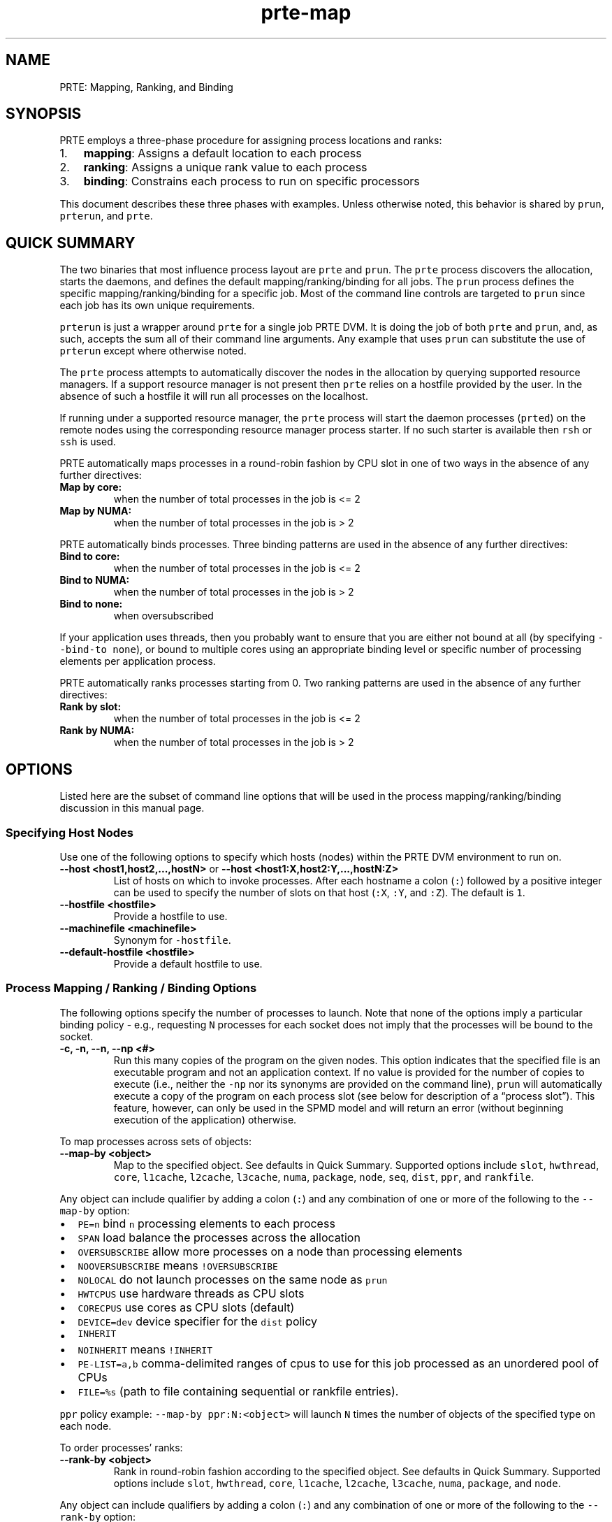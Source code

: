 .\" Automatically generated by Pandoc 2.15
.\"
.TH "prte-map" "1" "" "2021-10-09" "PRRTE"
.hy
.SH NAME
.PP
PRTE: Mapping, Ranking, and Binding
.SH SYNOPSIS
.PP
PRTE employs a three-phase procedure for assigning process locations and
ranks:
.IP "1." 3
\f[B]mapping\f[R]: Assigns a default location to each process
.IP "2." 3
\f[B]ranking\f[R]: Assigns a unique rank value to each process
.IP "3." 3
\f[B]binding\f[R]: Constrains each process to run on specific processors
.PP
This document describes these three phases with examples.
Unless otherwise noted, this behavior is shared by \f[C]prun\f[R],
\f[C]prterun\f[R], and \f[C]prte\f[R].
.SH QUICK SUMMARY
.PP
The two binaries that most influence process layout are \f[C]prte\f[R]
and \f[C]prun\f[R].
The \f[C]prte\f[R] process discovers the allocation, starts the daemons,
and defines the default mapping/ranking/binding for all jobs.
The \f[C]prun\f[R] process defines the specific mapping/ranking/binding
for a specific job.
Most of the command line controls are targeted to \f[C]prun\f[R] since
each job has its own unique requirements.
.PP
\f[C]prterun\f[R] is just a wrapper around \f[C]prte\f[R] for a single
job PRTE DVM.
It is doing the job of both \f[C]prte\f[R] and \f[C]prun\f[R], and, as
such, accepts the sum all of their command line arguments.
Any example that uses \f[C]prun\f[R] can substitute the use of
\f[C]prterun\f[R] except where otherwise noted.
.PP
The \f[C]prte\f[R] process attempts to automatically discover the nodes
in the allocation by querying supported resource managers.
If a support resource manager is not present then \f[C]prte\f[R] relies
on a hostfile provided by the user.
In the absence of such a hostfile it will run all processes on the
localhost.
.PP
If running under a supported resource manager, the \f[C]prte\f[R]
process will start the daemon processes (\f[C]prted\f[R]) on the remote
nodes using the corresponding resource manager process starter.
If no such starter is available then \f[C]rsh\f[R] or \f[C]ssh\f[R] is
used.
.PP
PRTE automatically maps processes in a round-robin fashion by CPU slot
in one of two ways in the absence of any further directives:
.TP
\f[B]\f[CB]Map by core:\f[B]\f[R]
when the number of total processes in the job is <= 2
.TP
\f[B]\f[CB]Map by NUMA:\f[B]\f[R]
when the number of total processes in the job is > 2
.PP
PRTE automatically binds processes.
Three binding patterns are used in the absence of any further
directives:
.TP
\f[B]\f[CB]Bind to core:\f[B]\f[R]
when the number of total processes in the job is <= 2
.TP
\f[B]\f[CB]Bind to NUMA:\f[B]\f[R]
when the number of total processes in the job is > 2
.TP
\f[B]\f[CB]Bind to none:\f[B]\f[R]
when oversubscribed
.PP
If your application uses threads, then you probably want to ensure that
you are either not bound at all (by specifying
\f[C]--bind-to none\f[R]), or bound to multiple cores using an
appropriate binding level or specific number of processing elements per
application process.
.PP
PRTE automatically ranks processes starting from 0.
Two ranking patterns are used in the absence of any further directives:
.TP
\f[B]\f[CB]Rank by slot:\f[B]\f[R]
when the number of total processes in the job is <= 2
.TP
\f[B]\f[CB]Rank by NUMA:\f[B]\f[R]
when the number of total processes in the job is > 2
.SH OPTIONS
.PP
Listed here are the subset of command line options that will be used in
the process mapping/ranking/binding discussion in this manual page.
.SS Specifying Host Nodes
.PP
Use one of the following options to specify which hosts (nodes) within
the PRTE DVM environment to run on.
.TP
\f[B]\f[CB]--host <host1,host2,...,hostN>\f[B]\f[R] or \f[B]\f[CB]--host <host1:X,host2:Y,...,hostN:Z>\f[B]\f[R]
List of hosts on which to invoke processes.
After each hostname a colon (\f[C]:\f[R]) followed by a positive integer
can be used to specify the number of slots on that host (\f[C]:X\f[R],
\f[C]:Y\f[R], and \f[C]:Z\f[R]).
The default is \f[C]1\f[R].
.TP
\f[B]\f[CB]--hostfile <hostfile>\f[B]\f[R]
Provide a hostfile to use.
.TP
\f[B]\f[CB]--machinefile <machinefile>\f[B]\f[R]
Synonym for \f[C]-hostfile\f[R].
.TP
\f[B]\f[CB]--default-hostfile <hostfile>\f[B]\f[R]
Provide a default hostfile to use.
.SS Process Mapping / Ranking / Binding Options
.PP
The following options specify the number of processes to launch.
Note that none of the options imply a particular binding policy - e.g.,
requesting \f[C]N\f[R] processes for each socket does not imply that the
processes will be bound to the socket.
.TP
\f[B]\f[CB]-c, -n, --n, --np <#>\f[B]\f[R]
Run this many copies of the program on the given nodes.
This option indicates that the specified file is an executable program
and not an application context.
If no value is provided for the number of copies to execute (i.e.,
neither the \f[C]-np\f[R] nor its synonyms are provided on the command
line), \f[C]prun\f[R] will automatically execute a copy of the program
on each process slot (see below for description of a \[lq]process
slot\[rq]).
This feature, however, can only be used in the SPMD model and will
return an error (without beginning execution of the application)
otherwise.
.PP
To map processes across sets of objects:
.TP
\f[B]\f[CB]--map-by <object>\f[B]\f[R]
Map to the specified object.
See defaults in Quick Summary.
Supported options include \f[C]slot\f[R], \f[C]hwthread\f[R],
\f[C]core\f[R], \f[C]l1cache\f[R], \f[C]l2cache\f[R], \f[C]l3cache\f[R],
\f[C]numa\f[R], \f[C]package\f[R], \f[C]node\f[R], \f[C]seq\f[R],
\f[C]dist\f[R], \f[C]ppr\f[R], and \f[C]rankfile\f[R].
.PP
Any object can include qualifier by adding a colon (\f[C]:\f[R]) and any
combination of one or more of the following to the \f[C]--map-by\f[R]
option:
.IP \[bu] 2
\f[C]PE=n\f[R] bind \f[C]n\f[R] processing elements to each process
.IP \[bu] 2
\f[C]SPAN\f[R] load balance the processes across the allocation
.IP \[bu] 2
\f[C]OVERSUBSCRIBE\f[R] allow more processes on a node than processing
elements
.IP \[bu] 2
\f[C]NOOVERSUBSCRIBE\f[R] means \f[C]!OVERSUBSCRIBE\f[R]
.IP \[bu] 2
\f[C]NOLOCAL\f[R] do not launch processes on the same node as
\f[C]prun\f[R]
.IP \[bu] 2
\f[C]HWTCPUS\f[R] use hardware threads as CPU slots
.IP \[bu] 2
\f[C]CORECPUS\f[R] use cores as CPU slots (default)
.IP \[bu] 2
\f[C]DEVICE=dev\f[R] device specifier for the \f[C]dist\f[R] policy
.IP \[bu] 2
\f[C]INHERIT\f[R]
.IP \[bu] 2
\f[C]NOINHERIT\f[R] means \f[C]!INHERIT\f[R]
.IP \[bu] 2
\f[C]PE-LIST=a,b\f[R] comma-delimited ranges of cpus to use for this job
processed as an unordered pool of CPUs
.IP \[bu] 2
\f[C]FILE=%s\f[R] (path to file containing sequential or rankfile
entries).
.PP
\f[C]ppr\f[R] policy example: \f[C]--map-by ppr:N:<object>\f[R] will
launch \f[C]N\f[R] times the number of objects of the specified type on
each node.
.PP
To order processes\[cq] ranks:
.TP
\f[B]\f[CB]--rank-by <object>\f[B]\f[R]
Rank in round-robin fashion according to the specified object.
See defaults in Quick Summary.
Supported options include \f[C]slot\f[R], \f[C]hwthread\f[R],
\f[C]core\f[R], \f[C]l1cache\f[R], \f[C]l2cache\f[R], \f[C]l3cache\f[R],
\f[C]numa\f[R], \f[C]package\f[R], and \f[C]node\f[R].
.PP
Any object can include qualifiers by adding a colon (\f[C]:\f[R]) and
any combination of one or more of the following to the
\f[C]--rank-by\f[R] option:
.IP \[bu] 2
\f[C]SPAN\f[R]
.IP \[bu] 2
\f[C]FILL\f[R]
.PP
To bind processes to sets of objects:
.TP
\f[B]\f[CB]--bind-to <object>\f[B]\f[R]
Bind processes to the specified object.
See defaults in Quick Summary.
Supported options include \f[C]none\f[R], \f[C]hwthread\f[R],
\f[C]core\f[R], \f[C]l1cache\f[R], \f[C]l2cache\f[R], \f[C]l3cache\f[R],
\f[C]numa\f[R], and \f[C]package\f[R].
.PP
Any object can include qualifiers by adding a colon (\f[C]:\f[R]) and
any combination of one or more of the following to the
\f[C]--bind-to\f[R] option:
.IP \[bu] 2
\f[C]overload-allowed\f[R] allows for binding more than one process in
relation to a CPU
.IP \[bu] 2
\f[C]if-supported\f[R] if that object is supported on this system
.SS Diagnostics
.TP
\f[B]\f[CB]--map-by :DISPLAY\f[B]\f[R]
Display a table showing the mapped location of each process prior to
launch.
.TP
\f[B]\f[CB]--map-by :DISPLAYALLOC\f[B]\f[R]
Display the detected allocation of resources (e.g., nodes, slots)
.TP
\f[B]\f[CB]--bind-to :REPORT\f[B]\f[R]
Report bindings for launched processes to \f[C]stderr\f[R].
.SH DESCRIPTION
.PP
PRTE employs a three-phase procedure for assigning process locations and
ranks:
.IP "1." 3
\f[B]mapping\f[R]: Assigns a default location to each process
.IP "2." 3
\f[B]ranking\f[R]: Assigns a unique rank value to each process
.IP "3." 3
\f[B]binding\f[R]: Constrains each process to run on specific processors
.PP
The first phase of \f[B]mapping\f[R] is used to assign a default
location to each process based on the mapper being employed.
Mapping by slot, node, and sequentially results in the assignment of the
processes to the node level.
In contrast, mapping by object, allows the mapper to assign the process
to an actual object on each node.
.PP
\f[I]Note:\f[R] The location assigned to the process is independent of
where it will be bound - the assignment is used solely as input to the
binding algorithm.
.PP
The second phase focuses on the \f[B]ranking\f[R] of the process within
the job\[cq]s namespace.
PRTE separates this from the mapping procedure to allow more flexibility
in the relative placement of processes.
.PP
The third phase of \f[B]binding\f[R] actually binds each process to a
given set of processors.
This can improve performance if the operating system is placing
processes sub-optimally.
For example, it might oversubscribe some multi-core processor sockets,
leaving other sockets idle; this can lead processes to contend
unnecessarily for common resources.
Or, it might spread processes out too widely; this can be suboptimal if
application performance is sensitive to interprocess communication
costs.
Binding can also keep the operating system from migrating processes
excessively, regardless of how optimally those processes were placed to
begin with.
.PP
PRTE\[cq]s support for process binding depends on the underlying
operating system.
Therefore, certain process binding options may not be available on every
system.
.SS Specifying Host Nodes
.PP
Host nodes can be identified on the command line with the
\f[C]--host\f[R] option or in a hostfile.
.PP
For example, assuming no other resource manager or scheduler is
involved,
.TP
\f[B]\f[CB]prte --host aa,aa,bb ./a.out\f[B]\f[R]
launches two processes on node \f[C]aa\f[R] and one on \f[C]bb\f[R].
.TP
\f[B]\f[CB]prun --host aa ./a.out\f[B]\f[R]
launches one process on node \f[C]aa\f[R].
.TP
\f[B]\f[CB]prun --host aa:5 ./a.out\f[B]\f[R]
launches five processes on node \f[C]aa\f[R].
.PP
Or, consider the hostfile
.IP
.nf
\f[C]
$ cat myhostfile
aa slots=2
bb slots=2
cc slots=2
\f[R]
.fi
.PP
Here, we list both the host names (\f[C]aa\f[R], \f[C]bb\f[R], and
\f[C]cc\f[R]) but also how many \[lq]slots\[rq] there are for each.
Slots indicate how many processes can potentially execute on a node.
For best performance, the number of slots may be chosen to be the number
of cores on the node or the number of processor sockets.
.PP
If the hostfile does not provide slots information, the PRTE DVM will
attempt to discover the number of cores (or hwthreads, if the
\f[C]:HWTCPUS\f[R] qualifier to the \f[C]--map-by\f[R] option is set)
and set the number of slots to that value.
.PP
Examples using the hostfile above with and without the \f[C]--host\f[R]
option
.TP
\f[B]\f[CB]prun --hostfile myhostfile ./a.out\f[B]\f[R]
will launch two processes on each of the three nodes.
.TP
\f[B]\f[CB]prun --hostfile myhostfile --host aa ./a.out\f[B]\f[R]
will launch two processes, both on node \f[C]aa\f[R].
.TP
\f[B]\f[CB]prun --hostfile myhostfile --host dd ./a.out\f[B]\f[R]
will find no hosts to run on and abort with an error.
That is, the specified host \f[C]dd\f[R] is not in the specified
hostfile.
.PP
When running under resource managers (e.g., SLURM, Torque, etc.), PRTE
will obtain both the hostnames and the number of slots directly from the
resource manger.
The behavior of \f[C]--host\f[R] in that environment will behave the
same as if a hostfile was provided (since it is provided by the resource
manager).
.SS Specifying Number of Processes
.PP
As we have just seen, the number of processes to run can be set using
the hostfile.
Other mechanisms exist.
.PP
The number of processes launched can be specified as a multiple of the
number of nodes or processor sockets available.
Consider the hostfile below for the examples that follow.
.IP
.nf
\f[C]
$ cat myhostfile
aa
bb
\f[R]
.fi
.PP
For example,
.TP
\f[B]\f[CB]prun --hostfile myhostfile --map-by ppr:2:package ./a.out\f[B]\f[R]
launches processes 0-3 on node \f[C]aa\f[R] and process 4-7 on node
\f[C]bb\f[R], where \f[C]aa\f[R] and \f[C]bb\f[R] are both dual-package
nodes.
The \f[C]--map-by ppr:2:package\f[R] option also turns on the
\f[C]--bind-to package\f[R] option, which is discussed in a later
section.
.TP
\f[B]\f[CB]prun --hostfile myhostfile --map-by ppr:2:node ./a.out\f[B]\f[R]
launches processes 0-1 on node \f[C]aa\f[R] and processes 2-3 on node
\f[C]bb\f[R].
.TP
\f[B]\f[CB]prun --hostfile myhostfile --map-by ppr:1:node ./a.out\f[B]\f[R]
launches one process per host node.
.PP
Another alternative is to specify the number of processes with the
\f[C]--np\f[R] option.
Consider now the hostfile
.IP
.nf
\f[C]
$ cat myhostfile
aa slots=4
bb slots=4
cc slots=4
\f[R]
.fi
.PP
Now,
.TP
\f[B]\f[CB]prun --hostfile myhostfile --np 6 ./a.out\f[B]\f[R]
will launch processes 0-3 on node \f[C]aa\f[R] and processes 4-5 on node
\f[C]bb\f[R].
The remaining slots in the hostfile will not be used since the
\f[C]-np\f[R] option indicated that only 6 processes should be launched.
.SS Mapping Processes to Nodes: Using Policies
.PP
The examples above illustrate the default mapping of process processes
to nodes.
This mapping can also be controlled with various
\f[C]prun\f[R]/\f[C]prterun\f[R] options that describe mapping policies.
.IP
.nf
\f[C]
$ cat myhostfile
aa slots=4
bb slots=4
cc slots=4
\f[R]
.fi
.PP
Consider the hostfile above, with \f[C]--np 6\f[R]:
.IP
.nf
\f[C]
                              node aa      node bb      node cc
prun                          0 1 2 3      4 5
prun --map-by node            0 1          2 3          4 5
prun --map-by node:NOLOCAL                 0 1 2        3 4 5
\f[R]
.fi
.PP
The \f[C]--map-by node\f[R] option will load balance the processes
across the available nodes, numbering each process in a round-robin
fashion.
.PP
The \f[C]:NOLOCAL\f[R] qualifier to \f[C]--map-by\f[R] prevents any
processes from being mapped onto the local host (in this case node
\f[C]aa\f[R]).
While \f[C]prun\f[R] typically consumes few system resources, the
\f[C]:NOLOCAL\f[R] qualifier can be helpful for launching very large
jobs where \f[C]prun\f[R] may actually need to use noticeable amounts of
memory and/or processing time.
.PP
Just as \f[C]--np\f[R] can specify fewer processes than there are slots,
it can also oversubscribe the slots.
For example, with the same hostfile:
.TP
\f[B]\f[CB]prun --hostfile myhostfile --np 14 ./a.out\f[B]\f[R]
will produce an error since the default \f[C]:NOOVERSUBSCRIBE\f[R]
qualifier to \f[C]--map-by\f[R] prevents oversubscription.
.PP
To oversubscribe the nodes you can use the \f[C]:OVERSUBSCRIBE\f[R]
qualifier to \f[C]--map-by\f[R]:
.TP
\f[B]\f[CB]prun --hostfile myhostfile --np 14 --map-by :OVERSUBSCRIBE ./a.out\f[B]\f[R]
will launch processes 0-5 on node \f[C]aa\f[R], 6-9 on \f[C]bb\f[R], and
10-13 on \f[C]cc\f[R].
.PP
Limits to oversubscription can also be specified in the hostfile itself
with the \f[C]max_slots\f[R] field:
.IP
.nf
\f[C]
% cat myhostfile
aa slots=4 max_slots=4
bb         max_slots=8
cc slots=4
\f[R]
.fi
.PP
The \f[C]max_slots\f[R] field specifies such a limit.
When it does, the \f[C]slots\f[R] value defaults to the limit.
Now:
.TP
\f[B]\f[CB]prun --hostfile myhostfile --np 14 --map-by :OVERSUBSCRIBE ./a.out\f[B]\f[R]
causes the first 12 processes to be launched as before, but the
remaining two processes will be forced onto node cc.
The other two nodes are protected by the hostfile against
oversubscription by this job.
.PP
Using the \f[C]:NOOVERSUBSCRIBE\f[R] qualifier to \f[C]--map-by\f[R]
option can be helpful since the PRTE DVM currently does not get
\[lq]max_slots\[rq] values from the resource manager.
.PP
Of course, \f[C]--np\f[R] can also be used with the \f[C]--host\f[R]
option.
For example,
.TP
\f[B]\f[CB]prun --host aa,bb --np 8 ./a.out\f[B]\f[R]
will produce an error since the default \f[C]:NOOVERSUBSCRIBE\f[R]
qualifier to \f[C]--map-by\f[R] prevents oversubscription.
.TP
\f[B]\f[CB]prun --host aa,bb --np 8 --map-by :OVERSUBSCRIBE ./a.out\f[B]\f[R]
launches 8 processes.
Since only two hosts are specified, after the first two processes are
mapped, one to \f[C]aa\f[R] and one to \f[C]bb\f[R], the remaining
processes oversubscribe the specified hosts evenly.
.TP
\f[B]\f[CB]prun --host aa:2,bb:6 --np 8 ./a.out\f[B]\f[R]
launches 8 processes.
Processes 0-1 on node \f[C]aa\f[R] since it has 2 slots and processes
2-7 on node \f[C]bb\f[R] since it has 6 slots.
.PP
And here is a MIMD example:
.TP
\f[B]\f[CB]prun --host aa --np 1 hostname : --host bb,cc --np 2 uptime\f[B]\f[R]
will launch process 0 running \f[C]hostname\f[R] on node \f[C]aa\f[R]
and processes 1 and 2 each running \f[C]uptime\f[R] on nodes
\f[C]bb\f[R] and \f[C]cc\f[R], respectively.
.SS Mapping, Ranking, and Binding: Fundamentals
.PP
The mapping of process processes to nodes can be defined not just with
general policies but also, if necessary, using arbitrary mappings that
cannot be described by a simple policy.
One can use the \[lq]sequential mapper,\[rq] which reads the hostfile
line by line, assigning processes to nodes in whatever order the
hostfile specifies.
Use the \f[C]--prtemca rmaps seq\f[R] option.
.PP
For example, using the hostfile below:
.IP
.nf
\f[C]
% cat myhostfile
aa slots=4
bb slots=4
cc slots=4
\f[R]
.fi
.PP
The command below will launch three processes, one on each of nodes
\f[C]aa\f[R], \f[C]bb\f[R], and \f[C]cc\f[R], respectively.
The slot counts don\[cq]t matter; one process is launched per line on
whatever node is listed on the line.
.IP
.nf
\f[C]
% prun --hostfile myhostfile --prtemca rmaps seq ./a.out
\f[R]
.fi
.PP
The \f[I]ranking\f[R] phase is best illustrated by considering the
following hostfile and test cases we used the
\f[C]--map-by ppr:2:package\f[R] option:
.IP
.nf
\f[C]
% cat myhostfile
aa
bb
\f[R]
.fi
.IP
.nf
\f[C]
                         node aa       node bb
--rank-by core           0 1 ! 2 3     4 5 ! 6 7
--rank-by package        0 2 ! 1 3     4 6 ! 5 7
--rank-by package:SPAN   0 4 ! 1 5     2 6 ! 3 7
\f[R]
.fi
.PP
Ranking by core and by slot provide the identical result - a simple
progression of ranks across each node.
Ranking by package does a round-robin ranking within each node until all
processes have been assigned a rank, and then progresses to the next
node.
Adding the \f[C]:SPAN\f[R] qualifier to the ranking directive causes the
ranking algorithm to treat the entire allocation as a single entity -
thus, the process ranks are assigned across all sockets before circling
back around to the beginning.
.PP
The \f[I]binding\f[R] phase restricts the process to a subset of the CPU
resources on the node.
.PP
The processors to be used for binding can be identified in terms of
topological groupings - e.g., binding to an l3cache will bind each
process to all processors within the scope of a single L3 cache within
their assigned location.
Thus, if a process is assigned by the mapper to a certain package, then
a \f[C]--bind-to l3cache\f[R] directive will cause the process to be
bound to the processors that share a single L3 cache within that
package.
.PP
To help balance loads, the binding directive uses a round-robin method
when binding to levels lower than used in the mapper.
For example, consider the case where a job is mapped to the package
level, and then bound to core.
Each package will have multiple cores, so if multiple processes are
mapped to a given package, the binding algorithm will assign each
process located to a package to a unique core in a round-robin manner.
.PP
Alternatively, processes mapped by l2cache and then bound to package
will simply be bound to all the processors in the package where they are
located.
In this manner, users can exert detailed control over relative process
location and binding.
.PP
Process mapping/ranking/binding can also be set with MCA parameters.
Their usage is less convenient than that of the command line options.
On the other hand, MCA parameters can be set not only on the
\f[C]prun\f[R] command line, but alternatively in a system or user
\f[C]mca-params.conf\f[R] file or as environment variables, as described
in the MCA section below.
Some examples include:
.IP
.nf
\f[C]
prun option              MCA parameter key          value
--map-by core        rmaps_default_mapping_policy   core
--map-by package     rmaps_default_mapping_policy   package
--rank-by core       rmaps_default_ranking_policy   core
--bind-to core       hwloc_default_binding_policy   core
--bind-to package    hwloc_default_binding_policy   package
--bind-to none       hwloc_default_binding_policy   none
\f[R]
.fi
.SS Difference between overloading and oversubscription
.PP
This section explores the difference between these two options.
Users are often confused by the difference between these two scenarios.
As such this section provides a number of scenarios to help illustrate
the differences.
.IP \[bu] 2
\f[C]--map-by :OVERSUBSCRIBE\f[R] allow more processes on a node than
processing elements
.IP \[bu] 2
\f[C]--bind-to <object>:overload-allowed\f[R] allows for binding more
than one process in relation to a CPU
.PP
The important thing to remember with \f[I]oversubscribing\f[R] is that
it can be defined separately from the actual number of CPUs on a node.
This allows the mapper to place more or fewer processes per node than
CPUs.
By default, PRTE uses cores to determine slots in the absence of such
information provided in the hostfile or by the resource manager (except
in the case of the \f[C]--host\f[R] as described in the \[lq]Specifying
Host Nodes\[rq] section).
.PP
The important thing to remember with \f[I]overloading\f[R] is that it is
defined as binding more processes than CPUs.
By default, PRTE uses cores as a means of counting the number of CPUs.
However, the user can adjust this.
For example when using the \f[C]:HWTCPUS\f[R] qualifier to the
\f[C]--map-by\f[R] option PRTE will use hardware threads as a means of
counting the number of CPUs.
.PP
For the following examples consider a node with: - Two processor
packages, - Ten cores per package, and - Eight hardware threads per
core.
.PP
Consider the node from above with the hostfile below:
.IP
.nf
\f[C]
$ cat myhostfile
node01 slots=32
node02 slots=32
\f[R]
.fi
.PP
The \[lq]slots\[rq] tells PRTE that it can place up to 32 processes
before \f[I]oversubscribing\f[R] the node.
.PP
If we run the following:
.IP
.nf
\f[C]
prun --np 34 --hostfile myhostfile --map-by core --bind-to core hostname
\f[R]
.fi
.PP
It will return an error at the binding time indicating an
\f[I]overloading\f[R] scenario.
.PP
The mapping mechanism assigns 32 processes to \f[C]node01\f[R] matching
the \[lq]slots\[rq] specification in the hostfile.
The binding mechanism will bind the first 20 processes to unique cores
leaving it with 12 processes that it cannot bind without overloading one
of the cores (putting more than one process on the core).
.PP
Using the \f[C]overload-allowed\f[R] qualifier to the
\f[C]--bind-to core\f[R] option tells PRTE that it may assign more than
one process to a core.
.PP
If we run the following:
.IP
.nf
\f[C]
prun --np 34 --hostfile myhostfile --map-by core --bind-to core:overload-allowed hostname
\f[R]
.fi
.PP
This will run correctly placing 32 processes on \f[C]node01\f[R], and 2
processes on \f[C]node02\f[R].
On \f[C]node01\f[R] two processes are bound to cores 0-11 accounting for
the overloading of those cores.
.PP
Alternatively, we could use hardware threads to give binding a lower
level CPU to bind to without overloading.
.PP
If we run the following:
.IP
.nf
\f[C]
prun --np 34 --hostfile myhostfile --map-by core:HWTCPUS --bind-to hwthread hostname
\f[R]
.fi
.PP
This will run correctly placing 32 processes on \f[C]node01\f[R], and 2
processes on \f[C]node02\f[R].
On \f[C]node01\f[R] two processes are mapped to cores 0-11 but bound to
different hardware threads on those cores (the logical first and second
hardware thread) thus no hardware threads are overloaded at binding
time.
.PP
In both of the examples above the node is not oversubscribed at mapping
time because the hostfile set the oversubscription limit to
\[lq]slots=32\[rq] for each node.
It is only after we exceed that limit that PRTE will throw an
oversubscription error.
.PP
Consider next if we ran the following:
.IP
.nf
\f[C]
prun --np 66 --hostfile myhostfile --map-by core:HWTCPUS --bind-to hwthread hostname
\f[R]
.fi
.PP
This will return an error at mapping time indicating an oversubscription
scenario.
The mapping mechanism will assign all of the available slots (64 across
2 nodes) and be left two processes to map.
The only way to map those processes is to exceed the number of available
slots putting the job into an oversubscription scenario.
.PP
You can force PRTE to oversubscribe the nodes by using the
\f[C]:OVERSUBSCRIBE\f[R] qualifier to the \f[C]--map-by\f[R] option as
seen in the example below:
.IP
.nf
\f[C]
prun --np 66 --hostfile myhostfile --map-by core:HWTCPUS:OVERSUBSCRIBE --bind-to hwthread hostname
\f[R]
.fi
.PP
This will run correctly placing 34 processes on \f[C]node01\f[R] and 32
on \f[C]node02\f[R].
Each process is bound to a unique hardware thread.
.SS Overloading vs Oversubscription: Package Example
.PP
Let\[cq]s extend these examples by considering the package level.
Consider the same node as before, but with the hostfile below:
.IP
.nf
\f[C]
$ cat myhostfile
node01 slots=22
node02 slots=22
\f[R]
.fi
.PP
The lowest level CPUs are `cores' and we have 20 total (10 per package).
.PP
If we run:
.IP
.nf
\f[C]
prun --np 20 --hostfile myhostfile --map-by package --bind-to package:REPORT hostname
\f[R]
.fi
.PP
Then 10 processes are mapped to each package, and bound at the package
level.
This is not overloading since we have 10 CPUs (cores) available in the
package at the hardware level.
.PP
However, if we run:
.IP
.nf
\f[C]
prun --np 21 --hostfile myhostfile --map-by package --bind-to package:REPORT hostname
\f[R]
.fi
.PP
Then 11 processes are mapped to the first package and 10 to the second
package.
At binding time we have an overloading scenario because there are only
10 CPUs (cores) available in the package at the hardware level.
So the first package is overloaded.
.SS Overloading vs Oversubscription: Hardware Threads Example
.PP
Similarly, if we consider hardware threads.
.PP
Consider the same node as before, but with the hostfile below:
.IP
.nf
\f[C]
$ cat myhostfile
node01 slots=165
node02 slots=165
\f[R]
.fi
.PP
The lowest level CPUs are `hwthreads' (because we are going to use the
\f[C]:HWTCPUS\f[R] qualifier) and we have 160 total (80 per package).
.PP
If we re-run (from the package example) and add the \f[C]:HWTCPUS\f[R]
qualifier:
.IP
.nf
\f[C]
prun --np 21 --hostfile myhostfile --map-by package:HWTCPUS --bind-to package:REPORT hostname
\f[R]
.fi
.PP
Without the \f[C]:HWTCPUS\f[R] qualifier this would be overloading (as
we saw previously).
The mapper places 11 processes on the first package and 10 to the second
package.
The processes are still bound to the package level.
However, with the \f[C]:HWTCPUS\f[R] qualifier, it is not overloading
since we have 80 CPUs (hwthreads) available in the package at the
hardware level.
.PP
Alternatively, if we run:
.IP
.nf
\f[C]
prun --np 161 --hostfile myhostfile --map-by package:HWTCPUS --bind-to package:REPORT hostname
\f[R]
.fi
.PP
Then 81 processes are mapped to the first package and 80 to the second
package.
At binding time we have an overloading scenario because there are only
80 CPUs (hwthreads) available in the package at the hardware level.
So the first package is overloaded.
.SS Diagnostics
.PP
PRTE provides various diagnostic reports that aid the user in verifying
and tuning the mapping/ranking/binding for a specific job.
.PP
The \f[C]:REPORT\f[R] qualifier to \f[C]--bind-to\f[R] command line
option can be used to report process bindings.
.PP
As an example, consider a node with: - Two processor packages, - Four
cores per package, and - Eight hardware threads per core.
.PP
In each of the examples below the binding is reported in a human
readable format.
.IP
.nf
\f[C]
$ prun --np 4 --map-by core --bind-to core:REPORT ./a.out
[node01:103137] MCW rank 0 bound to package[0][core:0]
[node01:103137] MCW rank 1 bound to package[0][core:1]
[node01:103137] MCW rank 2 bound to package[0][core:2]
[node01:103137] MCW rank 3 bound to package[0][core:3]
\f[R]
.fi
.PP
The example above processes bind to successive cores on the first
package.
.IP
.nf
\f[C]
$ prun --np 4 --map-by package --bind-to package:REPORT ./a.out
[node01:103115] MCW rank 0 bound to package[0][core:0-9]
[node01:103115] MCW rank 1 bound to package[1][core:10-19]
[node01:103115] MCW rank 2 bound to package[0][core:0-9]
[node01:103115] MCW rank 3 bound to package[1][core:10-19]
\f[R]
.fi
.PP
The example above processes bind to all cores on successive packages.
The processes cycle though the packages in a round-robin fashion as many
times as are needed.
.IP
.nf
\f[C]
$ prun --np 4 --map-by package:PE=2 --bind-to core:REPORT ./a.out
[node01:103328] MCW rank 0 bound to package[0][core:0-1]
[node01:103328] MCW rank 1 bound to package[1][core:10-11]
[node01:103328] MCW rank 2 bound to package[0][core:2-3]
[node01:103328] MCW rank 3 bound to package[1][core:12-13]
\f[R]
.fi
.PP
The example above shows us that 2 cores have been bound per process.
The \f[C]:PE=2\f[R] qualifier states that 2 processing elements
underneath the package (which would be cores in this case) are mapped to
each process.
The processes cycle though the packages in a round-robin fashion as many
times as are needed.
.IP
.nf
\f[C]
$ prun --np 4 --map-by core:PE=2:HWTCPUS --bind-to :REPORT  hostname
[node01:103506] MCW rank 0 bound to package[0][hwt:0-1]
[node01:103506] MCW rank 1 bound to package[0][hwt:8-9]
[node01:103506] MCW rank 2 bound to package[0][hwt:16-17]
[node01:103506] MCW rank 3 bound to package[0][hwt:24-25]
\f[R]
.fi
.PP
The example above shows us that 2 hardware threads have been bound per
process.
In this case \f[C]prun\f[R] is mapping by hardware threads since we used
the \f[C]:HWTCPUS\f[R] qualifier.
Without that qualifier this command would return an error since by
default \f[C]prun\f[R] will not map to resources smaller than a core.
The \f[C]:PE=2\f[R] qualifier states that 2 processing elements
underneath the core (which would be hardware threads in this case) are
mapped to each process.
The processes cycle though the cores in a round-robin fashion as many
times as are needed.
.IP
.nf
\f[C]
$ prun --np 4 --bind-to none:REPORT  hostname
[node01:107126] MCW rank 0 is not bound (or bound to all available processors)
[node01:107126] MCW rank 1 is not bound (or bound to all available processors)
[node01:107126] MCW rank 2 is not bound (or bound to all available processors)
[node01:107126] MCW rank 3 is not bound (or bound to all available processors)
\f[R]
.fi
.PP
The example above binding is turned off.
.SS Rankfiles
.PP
Another way to specify arbitrary mappings is with a rankfile, which
gives you detailed control over process binding as well.
.PP
Rankfiles are text files that specify detailed information about how
individual processes should be mapped to nodes, and to which
processor(s) they should be bound.
Each line of a rankfile specifies the location of one process.
The general form of each line in the rankfile is:
.IP
.nf
\f[C]
rank <N>=<hostname> slot=<slot list>
\f[R]
.fi
.PP
For example:
.IP
.nf
\f[C]
$ cat myrankfile
rank 0=c712f6n01 slot=10-12
rank 1=c712f6n02 slot=0,1,4
rank 2=c712f6n03 slot=1-2
$ prun --host aa,bb,cc,dd --map-by rankfile:FILE=myrankfile ./a.out
\f[R]
.fi
.PP
Means that
.IP
.nf
\f[C]
Rank 0 runs on node aa, bound to logical cores 10-12.
Rank 1 runs on node bb, bound to logical cores 0, 1, and 4.
Rank 2 runs on node cc, bound to logical cores 1 and 2.
\f[R]
.fi
.PP
For example:
.IP
.nf
\f[C]
$ cat myrankfile
rank 0=aa slot=1:0-2
rank 1=bb slot=0:0,1,4
rank 2=cc slot=1-2
$ prun --host aa,bb,cc,dd --map-by rankfile:FILE=myrankfile ./a.out
\f[R]
.fi
.PP
Means that
.IP
.nf
\f[C]
Rank 0 runs on node aa, bound to logical package 1, cores 10-12 (the 0th through 2nd cores on that package).
Rank 1 runs on node bb, bound to logical package 0, cores 0, 1, and 4.
Rank 2 runs on node cc, bound to logical cores 1 and 2.
\f[R]
.fi
.PP
The hostnames listed above are \[lq]absolute,\[rq] meaning that actual
resolvable hostnames are specified.
However, hostnames can also be specified as \[lq]relative,\[rq] meaning
that they are specified in relation to an externally-specified list of
hostnames (e.g., by \f[C]prun\f[R]\[cq]s \f[C]--host\f[R] argument, a
hostfile, or a job scheduler).
.PP
The \[lq]relative\[rq] specification is of the form
\[lq]\f[C]+n<X>\f[R]\[rq], where \f[C]X\f[R] is an integer specifying
the Xth hostname in the set of all available hostnames, indexed from 0.
For example:
.IP
.nf
\f[C]
$ cat myrankfile
rank 0=+n0 slot=10-12
rank 1=+n1 slot=0,1,4
rank 2=+n2 slot=1-2
$ prun --host aa,bb,cc,dd --map-by rankfile:FILE=myrankfile ./a.out
\f[R]
.fi
.PP
All package/core slot locations are be specified as \f[I]logical\f[R]
indexes.
You can use tools such as HWLOC\[cq]s \[lq]lstopo\[rq] to find the
logical indexes of packages and cores.
.SS Deprecated Options
.PP
These deprecated options will be removed in a future release.
.TP
\f[B]\f[CB]--bind-to-core\f[B]\f[R]
\f[B](Deprecated: Use \f[CB]--bind-to core\f[B])\f[R] Bind processes to
cores
.TP
\f[B]\f[CB]-bind-to-socket, --bind-to-socket\f[B]\f[R]
\f[B](Deprecated: Use \f[CB]--bind-to package\f[B])\f[R] Bind processes
to processor sockets
.TP
\f[B]\f[CB]--bycore\f[B]\f[R]
\f[B](Deprecated: Use \f[CB]--map-by core\f[B])\f[R] Map processes by
core
.TP
\f[B]\f[CB]-bynode, --bynode\f[B]\f[R]
\f[B](Deprecated: Use \f[CB]--map-by node\f[B])\f[R] Launch processes
one per node, cycling by node in a round-robin fashion.
This spreads processes evenly among nodes and assigns ranks in a
round-robin, \[lq]by node\[rq] manner.
.TP
\f[B]\f[CB]--byslot\f[B]\f[R]
\f[B](Deprecated: Use \f[CB]--map-by slot\f[B])\f[R] Map and rank
processes round-robin by slot.
.TP
\f[B]\f[CB]--cpus-per-proc <#perproc>\f[B]\f[R]
\f[B](Deprecated: Use \f[CB]--map-by <obj>:PE=<#perproc>\f[B])\f[R] Bind
each process to the specified number of cpus.
.TP
\f[B]\f[CB]--cpus-per-rank <#perrank>\f[B]\f[R]
\f[B](Deprecated: Use \f[CB]--map-by <obj>:PE=<#perrank>\f[B])\f[R]
Alias for \f[C]--cpus-per-proc\f[R].
.TP
\f[B]\f[CB]--display-allocation\f[B]\f[R]
\f[B](Deprecated: Use \f[CB]--map-by :DISPLAYALLOC\f[B])\f[R] Display
the detected resource allocation.
.TP
\f[B]\f[CB]--display-devel-map\f[B]\f[R]
\f[B](Deprecated: Use \f[CB]--map-by :DISPLAYDEVEL\f[B])\f[R] Display a
detailed process map (mostly intended for developers) just before
launch.
.TP
\f[B]\f[CB]--display-map\f[B]\f[R]
\f[B](Deprecated: Use \f[CB]--map-by :DISPLAY\f[B])\f[R] Display a table
showing the mapped location of each process prior to launch.
.TP
\f[B]\f[CB]--display-topo\f[B]\f[R]
\f[B](Deprecated: Use \f[CB]--map-by :DISPLAYTOPO\f[B])\f[R] Display the
topology as part of the process map (mostly intended for developers)
just before launch.
.TP
\f[B]\f[CB]--do-not-launch\f[B]\f[R]
\f[B](Deprecated: Use \f[CB]--map-by :DONOTLAUNCH\f[B])\f[R] Perform all
necessary operations to prepare to launch the application, but do not
actually launch it (usually used to test mapping patterns).
.TP
\f[B]\f[CB]--do-not-resolve\f[B]\f[R]
\f[B](Deprecated: Use \f[CB]--map-by :DONOTRESOLVE\f[B])\f[R] Do not
attempt to resolve interfaces - usually used to determine proposed
process placement/binding prior to obtaining an allocation.
.TP
\f[B]\f[CB]-N <num>\f[B]\f[R]
\f[B](Deprecated: Use \f[CB]--map-by prr:<num>:node\f[B])\f[R] Launch
\f[C]num\f[R] processes per node on all allocated nodes.
.TP
\f[B]\f[CB]--nolocal\f[B]\f[R]
\f[B](Deprecated: Use \f[CB]--map-by :NOLOCAL\f[B])\f[R] Do not run any
copies of the launched application on the same node as \f[C]prun\f[R] is
running.
This option will override listing the \f[C]localhost\f[R] with
\f[C]--host\f[R] or any other host-specifying mechanism.
.TP
\f[B]\f[CB]--nooversubscribe\f[B]\f[R]
\f[B](Deprecated: Use \f[CB]--map-by :NOOVERSUBSCRIBE\f[B])\f[R] Do not
oversubscribe any nodes; error (without starting any processes) if the
requested number of processes would cause oversubscription.
This option implicitly sets \[lq]max_slots\[rq] equal to the
\[lq]slots\[rq] value for each node.
(Enabled by default).
.TP
\f[B]\f[CB]--npernode <#pernode>\f[B]\f[R]
\f[B](Deprecated: Use \f[CB]--map-by ppr:<#pernode>:node\f[B])\f[R] On
each node, launch this many processes.
.TP
\f[B]\f[CB]--npersocket <#persocket>\f[B]\f[R]
\f[B](Deprecated: Use
\f[CB]--map-by ppr:<#perpackage>:package\f[B])\f[R] On each node, launch
this many processes times the number of processor sockets on the node.
The \f[C]--npersocket\f[R] option also turns on the
\f[C]--bind-to socket\f[R] option.
The term \f[C]socket\f[R] has been globally replaced with
\f[C]package\f[R].
.TP
\f[B]\f[CB]--oversubscribe\f[B]\f[R]
\f[B](Deprecated: Use \f[CB]--map-by :OVERSUBSCRIBE\f[B])\f[R] Nodes are
allowed to be oversubscribed, even on a managed system, and overloading
of processing elements.
.TP
\f[B]\f[CB]--pernode\f[B]\f[R]
\f[B](Deprecated: Use \f[CB]--map-by ppr:1:node\f[B])\f[R] On each node,
launch one process.
.TP
\f[B]\f[CB]--ppr\f[B]\f[R]
\f[B](Deprecated: Use \f[CB]--map-by ppr:<list>\f[B])\f[R]
Comma-separated list of number of processes on a given resource type
[default: none].
.TP
\f[B]\f[CB]--rankfile <FILENAME>\f[B]\f[R]
\f[B](Deprecated: Use \f[CB]--map-by rankfile:FILE=<FILENAME>\f[B])\f[R]
Use a rankfile for mapping/ranking/binding
.TP
\f[B]\f[CB]--report-bindings\f[B]\f[R]
\f[B](Deprecated: Use \f[CB]--bind-to :REPORT\f[B])\f[R] Report any
bindings for launched processes.
.TP
\f[B]\f[CB]--tag-output\f[B]\f[R]
\f[B](Deprecated: Use \f[CB]--map-by :TAGOUTPUT\f[B])\f[R] Tag all
output with [job,rank]
.TP
\f[B]\f[CB]--timestamp-output\f[B]\f[R]
\f[B](Deprecated: Use \f[CB]--map-by :TIMESTAMPOUTPUT\f[B])\f[R]
Timestamp all application process output
.TP
\f[B]\f[CB]--use-hwthread-cpus\f[B]\f[R]
\f[B](Deprecated: Use \f[CB]--map-by :HWTCPUS\f[B])\f[R] Use hardware
threads as independent cpus.
.TP
\f[B]\f[CB]--xml\f[B]\f[R]
\f[B](Deprecated: Use \f[CB]--map-by :XMLOUTPUT\f[B])\f[R] Provide all
output in XML format
